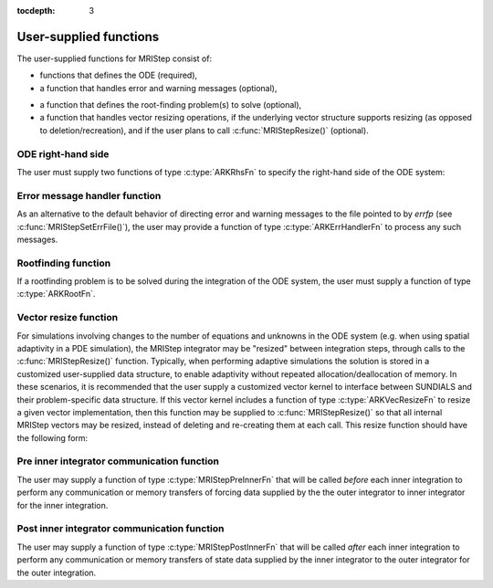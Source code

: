 ..
   Programmer(s): David J. Gardner @ LLNL
   ----------------------------------------------------------------
   Based on ERKStep by Daniel R. Reynolds @ SMU
   ----------------------------------------------------------------
   SUNDIALS Copyright Start
   Copyright (c) 2002-2019, Lawrence Livermore National Security
   and Southern Methodist University.
   All rights reserved.

   See the top-level LICENSE and NOTICE files for details.

   SPDX-License-Identifier: BSD-3-Clause
   SUNDIALS Copyright End
   ----------------------------------------------------------------

:tocdepth: 3



.. _MRIStep_CInterface.UserSupplied:

User-supplied functions
=============================

The user-supplied functions for MRIStep consist of:

* functions that defines the ODE (required),

* a function that handles error and warning messages (optional),

..
   * a function that provides the error weight vector (optional),

..
   * a function that handles adaptive time step error control (optional),

..
   * a function that handles explicit time step stability (optional),

* a function that defines the root-finding problem(s) to solve
  (optional),

* a function that handles vector resizing operations, if the
  underlying vector structure supports resizing (as opposed to
  deletion/recreation), and if the user plans to call
  :c:func:`MRIStepResize()` (optional).




.. _MRIStep_CInterface.ODERHS:

ODE right-hand side
-----------------------------

The user must supply two functions of type :c:type:`ARKRhsFn` to
specify the right-hand side of the ODE system:


.. c:type:: typedef int (*ARKRhsFn)(realtype t, N_Vector y, N_Vector ydot, void* user_data)

   This function computes a portion of the ODE right-hand side for a given
   value of the independent variable :math:`t` and state vector :math:`y`.

   **Arguments:**
      * *t* -- the current value of the independent variable.
      * *y* -- the current value of the dependent variable vector.
      * *ydot* -- the output vector that forms a portion the ODE RHS :math:`f(t,y)`.
      * *user_data* -- the `user_data` pointer that was passed to :c:func:`MRIStepSetUserData()`.

   **Return value:**
   An *ARKRhsFn* should return 0 if successful, a positive value if a
   recoverable error occurred, or a negative value if it failed unrecoverably.
   As the MRIStep module only supports fixed step sizes at this time any
   non-zero return value will halt the integration.

   **Notes:** Allocation of memory for `ydot` is handled within the
   MRIStep module.  A recoverable failure error return from the
   *ARKRhsFn* is typically used to flag a value of the dependent
   variable :math:`y` that is "illegal" in some way (e.g., negative
   where only a non-negative value is physically meaningful).

   ..
      If such a return is made, MRIStep will attempt to recover by reducing the
      step size in order to avoid this recoverable error return.  There are some
      situations in which recovery is not possible even if the right-hand side
      function returns a recoverable error flag. One is when this occurs at the
      very first call to the *ARKRhsFn* (in which case MRIStep returns
      *ARK_FIRST_RHSFUNC_ERR*).




.. _MRIStep_CInterface.ErrorHandler:

Error message handler function
--------------------------------------

As an alternative to the default behavior of directing error and
warning messages to the file pointed to by `errfp` (see
:c:func:`MRIStepSetErrFile()`), the user may provide a function of type
:c:type:`ARKErrHandlerFn` to process any such messages.



.. c:type:: typedef void (*ARKErrHandlerFn)(int error_code, const char* module, const char* function, char* msg, void* user_data)

   This function processes error and warning messages from
   MRIStep and its sub-modules.

   **Arguments:**
      * *error_code* -- the error code.
      * *module* -- the name of the MRIStep module reporting the error.
      * *function* -- the name of the function in which the error occurred.
      * *msg* -- the error message.
      * *user_data* -- a pointer to user data, the same as the
        *eh_data* parameter that was passed to :c:func:`MRIStepSetErrHandlerFn()`.

   **Return value:**
   An *ARKErrHandlerFn* function has no return value.

   **Notes:** *error_code* is negative for errors and positive
   (*ARK_WARNING*) for warnings.  If a function that returns a
   pointer to memory encounters an error, it sets *error_code* to
   0.




..
   .. _MRIStep_CInterface.ErrorWeight:

   Error weight function
   --------------------------------------

   As an alternative to providing the relative and absolute tolerances,
   the user may provide a function of type :c:type:`ARKEwtFn` to compute a
   vector *ewt* containing the weights in the WRMS norm
   :math:`\|v\|_{WRMS} = \left(\frac{1}{n} \sum_{i=1}^n \left(ewt_i\; v_i\right)^2
   \right)^{1/2}`.  These weights will be used in place of those defined
   in the section :ref:`Mathematics.Error.Norm`.



   .. c:type:: typedef int (*ARKEwtFn)(N_Vector y, N_Vector ewt, void* user_data)

      This function computes the WRMS error weights for the vector
      :math:`y`.

      **Arguments:**
         * *y* -- the dependent variable vector at which the
           weight vector is to be computed.
         * *ewt* -- the output vector containing the error weights.
         * *user_data* -- a pointer to user data, the same as the
           *user_data* parameter that was passed to :c:func:`MRIStepSetUserData()`.

      **Return value:**
      An *ARKEwtFn* function must return 0 if it
      successfully set the error weights, and -1 otherwise.

      **Notes:** Allocation of memory for *ewt* is handled within MRIStep.

      The error weight vector must have all components positive.  It is
      the user's responsibility to perform this test and return -1 if it
      is not satisfied.



   .. _MRIStep_CInterface.AdaptivityFn:

   Time step adaptivity function
   --------------------------------------

   As an alternative to using one of the built-in time step adaptivity
   methods for controlling solution error, the user may provide a
   function of type :c:type:`ARKAdaptFn` to compute a target step size
   :math:`h` for the next integration step.  These steps should be chosen
   as the maximum value such that the error estimates remain below 1.



   .. c:type:: typedef int (*ARKAdaptFn)(N_Vector y, realtype t, realtype h1, realtype h2, realtype h3, realtype e1, realtype e2, realtype e3, int q, int p, realtype* hnew, void* user_data)

      This function implements a time step adaptivity algorithm
      that chooses :math:`h` satisfying the error tolerances.

      **Arguments:**
         * *y* -- the current value of the dependent variable vector.
         * *t* -- the current value of the independent variable.
         * *h1* -- the current step size, :math:`t_n - t_{n-1}`.
         * *h2* -- the previous step size, :math:`t_{n-1} - t_{n-2}`.
         * *h3* -- the step size :math:`t_{n-2}-t_{n-3}`.
         * *e1* -- the error estimate from the current step, :math:`n`.
         * *e2* -- the error estimate from the previous step, :math:`n-1`.
         * *e3* -- the error estimate from the step :math:`n-2`.
         * *q* -- the global order of accuracy for the method.
         * *p* -- the global order of accuracy for the embedded method.
         * *hnew* -- the output value of the next step size.
         * *user_data* -- a pointer to user data, the same as the
           *h_data* parameter that was passed to :c:func:`MRIStepSetAdaptivityFn()`.

      **Return value:**
      An *ARKAdaptFn* function should return 0 if it
      successfully set the next step size, and a non-zero value otherwise.




   .. _MRIStep_CInterface.StabilityFn:

   Explicit stability function
   --------------------------------------

   A user may supply a function to predict the maximum stable step size
   for the explicit Runge Kutta method on this problem.  While the
   accuracy-based time step adaptivity algorithms may be sufficient
   for retaining a stable solution to the ODE system, these may be
   inefficient if :math:`f(t,y)` contains moderately stiff terms.  In
   this scenario, a user may provide a function of type :c:type:`ARKExpStabFn`
   to provide this stability information to MRIStep.  This function
   must set the scalar step size satisfying the stability restriction for
   the upcoming time step.  This value will subsequently be bounded by
   the user-supplied values for the minimum and maximum allowed time
   step, and the accuracy-based time step.



   .. c:type:: typedef int (*ARKExpStabFn)(N_Vector y, realtype t, realtype* hstab, void* user_data)

      This function predicts the maximum stable step size for the ODE system.

      **Arguments:**
         * *y* -- the current value of the dependent variable vector.
         * *t* -- the current value of the independent variable.
         * *hstab* -- the output value with the absolute value of the
           maximum stable step size.
         * *user_data* -- a pointer to user data, the same as the
           *estab_data* parameter that was passed to :c:func:`MRIStepSetStabilityFn()`.

      **Return value:**
      An *ARKExpStabFn* function should return 0 if it
      successfully set the upcoming stable step size, and a non-zero
      value otherwise.

      **Notes:**  If this function is not supplied, or if it returns
      *hstab* :math:`\le 0.0`, then MRIStep will assume that there is no explicit
      stability restriction on the time step size.



.. _MRIStep_CInterface.RootfindingFn:

Rootfinding function
--------------------------------------

If a rootfinding problem is to be solved during the integration of the
ODE system, the user must supply a function of type :c:type:`ARKRootFn`.



.. c:type:: typedef int (*ARKRootFn)(realtype t, N_Vector y, realtype* gout, void* user_data)

   This function implements a vector-valued function
   :math:`g(t,y)` such that the roots of the *nrtfn* components
   :math:`g_i(t,y)` are sought.

   **Arguments:**
      * *t* -- the current value of the independent variable.
      * *y* -- the current value of the dependent variable vector.
      * *gout* -- the output array, of length *nrtfn*, with components :math:`g_i(t,y)`.
      * *user_data* -- a pointer to user data, the same as the
        *user_data* parameter that was passed to :c:func:`MRIStepSetUserData()`.

   **Return value:**
   An *ARKRootFn* function should return 0 if successful
   or a non-zero value if an error occurred (in which case the
   integration is halted and MRIStep returns *ARK_RTFUNC_FAIL*).

   **Notes:** Allocation of memory for *gout* is handled within MRIStep.



.. _MRIStep_CInterface.VecResizeFn:

Vector resize function
--------------------------------------

For simulations involving changes to the number of equations and
unknowns in the ODE system (e.g. when using spatial adaptivity in a
PDE simulation), the MRIStep integrator may be "resized" between
integration steps, through calls to the :c:func:`MRIStepResize()`
function. Typically, when performing adaptive simulations the solution
is stored in a customized user-supplied data structure, to enable
adaptivity without repeated allocation/deallocation of memory.  In
these scenarios, it is recommended that the user supply a customized
vector kernel to interface between SUNDIALS and their problem-specific
data structure.  If this vector kernel includes a function of type
:c:type:`ARKVecResizeFn` to resize a given vector implementation, then
this function may be supplied to :c:func:`MRIStepResize()` so that all
internal MRIStep vectors may be resized, instead of deleting and
re-creating them at each call.  This resize function should have the
following form:


.. c:type:: typedef int (*ARKVecResizeFn)(N_Vector y, N_Vector ytemplate, void* user_data)

   This function resizes the vector *y* to match the dimensions of the
   supplied vector, *ytemplate*.

   **Arguments:**
      * *y* -- the vector to resize.
      * *ytemplate* -- a vector of the desired size.
      * *user_data* -- a pointer to user data, the same as the
        *resize_data* parameter that was passed to :c:func:`MRIStepResize()`.

   **Return value:**
   An *ARKVecResizeFn* function should return 0 if it successfully
   resizes the vector *y*, and a non-zero value otherwise.

   **Notes:**  If this function is not supplied, then MRIStep will
   instead destroy the vector *y* and clone a new vector *y* off of
   *ytemplate*.

.. _MRIStep_CInterface.PreInnerFn:

Pre inner integrator communication function
--------------------------------------------

The user may supply a function of type :c:type:`MRIStepPreInnerFn` that will be
called *before* each inner integration to perform any communication or
memory transfers of forcing data supplied by the the outer integrator to inner
integrator for the inner integration.


.. c:type:: typedef int (*MRIStepPreInnerFn)(realtype t, N_Vector* f, int num_vecs, void* user_data)

   **Arguments:**
      * *t* -- the current value of the independent variable.
      * *f* -- an ``N_Vector`` array of outer forcing vectors.
      * *num_vecs* -- the number of vectors in the ``N_Vector`` array.
      * *user_data* -- the `user_data` pointer that was passed to
        :c:func:`MRIStepSetUserData()`.

   **Return value:**
   An *MRIStepPreInnerFn* function should return 0 if successful, a positive value
   if a recoverable error occurred, or a negative value if an unrecoverable
   error occurred. As the MRIStep module only supports fixed step sizes at this
   time any non-zero return value will halt the integration.

   **Notes:**
   In a heterogeneous computing environment if any data copies between the host
   and device vector data are necessary, this is where that should occur.


.. _MRIStep_CInterface.PostInnerFn:

Post inner integrator communication function
---------------------------------------------

The user may supply a function of type :c:type:`MRIStepPostInnerFn` that will be
called *after* each inner integration to perform any communication or
memory transfers of state data supplied by the inner integrator to the
outer integrator for the outer integration.


.. c:type:: typedef int (*MRIStepPostInnerFn)(realtype t, N_Vector y, void* user_data)

   **Arguments:**
      * *t* -- the current value of the independent variable.
      * *y* -- the current value of the dependent variable vector.
      * *user_data* -- the `user_data` pointer that was passed to
        :c:func:`MRIStepSetUserData()`.

   **Return value:**
   An *MRIStepPostInnerFn* function should return 0 if successful, a positive value
   if a recoverable error occurred, or a negative value if an unrecoverable
   error occurred. As the MRIStep module only supports fixed step sizes at this
   time any non-zero return value will halt the integration.

   **Notes:**
   In a heterogeneous computing environment if any data copies between the host
   and device vector data are necessary, this is where that should occur.
